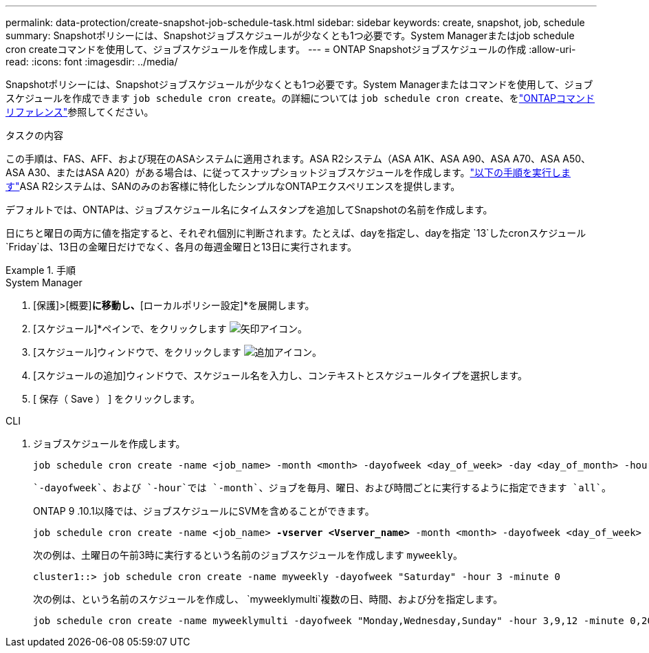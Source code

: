 ---
permalink: data-protection/create-snapshot-job-schedule-task.html 
sidebar: sidebar 
keywords: create, snapshot, job, schedule 
summary: Snapshotポリシーには、Snapshotジョブスケジュールが少なくとも1つ必要です。System Managerまたはjob schedule cron createコマンドを使用して、ジョブスケジュールを作成します。 
---
= ONTAP Snapshotジョブスケジュールの作成
:allow-uri-read: 
:icons: font
:imagesdir: ../media/


[role="lead"]
Snapshotポリシーには、Snapshotジョブスケジュールが少なくとも1つ必要です。System Managerまたはコマンドを使用して、ジョブスケジュールを作成できます `job schedule cron create`。の詳細については `job schedule cron create`、をlink:https://docs.netapp.com/us-en/ontap-cli/job-schedule-cron-create.html["ONTAPコマンド リファレンス"^]参照してください。

.タスクの内容
この手順は、FAS、AFF、および現在のASAシステムに適用されます。ASA R2システム（ASA A1K、ASA A90、ASA A70、ASA A50、ASA A30、またはASA A20）がある場合は、に従ってスナップショットジョブスケジュールを作成します。link:https://docs.netapp.com/us-en/asa-r2/data-protection/policies-schedules.html#create-a-new-protection-policy-schedule["以下の手順を実行します"^]ASA R2システムは、SANのみのお客様に特化したシンプルなONTAPエクスペリエンスを提供します。

デフォルトでは、ONTAPは、ジョブスケジュール名にタイムスタンプを追加してSnapshotの名前を作成します。

日にちと曜日の両方に値を指定すると、それぞれ個別に判断されます。たとえば、dayを指定し、dayを指定 `13`したcronスケジュール `Friday`は、13日の金曜日だけでなく、各月の毎週金曜日と13日に実行されます。

.手順
[role="tabbed-block"]
====
.System Manager
--
. [保護]>[概要]*に移動し、*[ローカルポリシー設定]*を展開します。
. [スケジュール]*ペインで、をクリックします image:icon_arrow.gif["矢印アイコン"]。
. [スケジュール]ウィンドウで、をクリックします image:icon_add.gif["追加アイコン"]。
. [スケジュールの追加]ウィンドウで、スケジュール名を入力し、コンテキストとスケジュールタイプを選択します。
. [ 保存（ Save ） ] をクリックします。


--
.CLI
--
. ジョブスケジュールを作成します。
+
[source, cli]
----
job schedule cron create -name <job_name> -month <month> -dayofweek <day_of_week> -day <day_of_month> -hour <hour> -minute <minute>
----
+
 `-dayofweek`、および `-hour`では `-month`、ジョブを毎月、曜日、および時間ごとに実行するように指定できます `all`。

+
ONTAP 9 .10.1以降では、ジョブスケジュールにSVMを含めることができます。

+
[listing, subs="+quotes"]
----
job schedule cron create -name <job_name> *-vserver <Vserver_name>* -month <month> -dayofweek <day_of_week> -day <day_of_month> -hour <hour> -minute <minute>
----
+
次の例は、土曜日の午前3時に実行するという名前のジョブスケジュールを作成します `myweekly`。

+
[listing]
----
cluster1::> job schedule cron create -name myweekly -dayofweek "Saturday" -hour 3 -minute 0
----
+
次の例は、という名前のスケジュールを作成し、 `myweeklymulti`複数の日、時間、および分を指定します。

+
[listing]
----
job schedule cron create -name myweeklymulti -dayofweek "Monday,Wednesday,Sunday" -hour 3,9,12 -minute 0,20,50
----


--
====